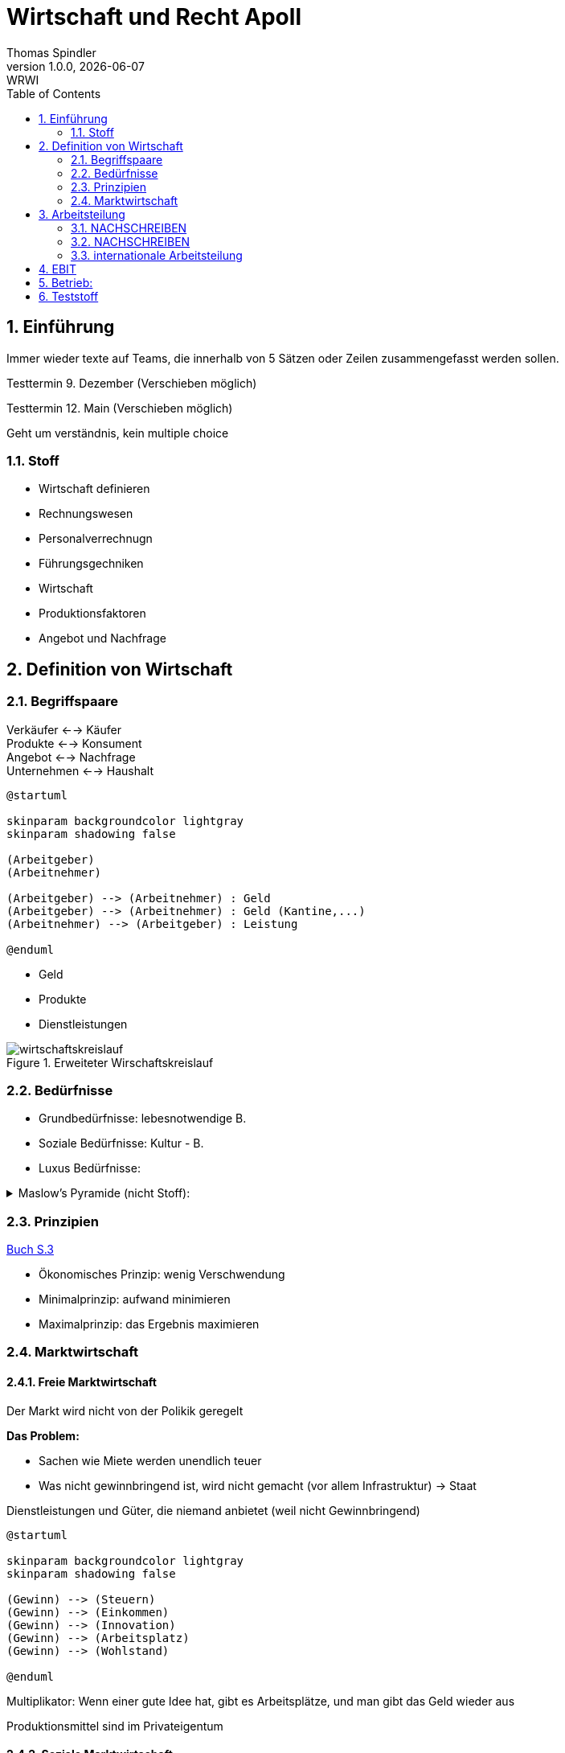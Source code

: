 = Wirtschaft und Recht Apoll
Thomas Spindler
1.0.0, {docdate}: WRWI
ifndef::imagesdir[:imagesdir: images]
:icons: font
:sectnums:    // Nummerierung der Überschriften / section numbering
:stylesheet: ../css/dark.css
:toc: left

== Einführung

Immer wieder texte auf Teams, die innerhalb von 5 Sätzen oder Zeilen zusammengefasst werden sollen.

Testtermin 9. Dezember (Verschieben möglich)

Testtermin 12. Main (Verschieben möglich)

Geht um verständnis, kein multiple choice

=== Stoff

* Wirtschaft definieren
* Rechnungswesen
* Personalverrechnugn
* Führungsgechniken
* Wirtschaft
* Produktionsfaktoren
* Angebot und Nachfrage

== Definition von Wirtschaft

=== Begriffspaare

Verkäufer <--> Käufer +
Produkte <--> Konsument +
Angebot <--> Nachfrage +
Unternehmen <--> Haushalt

[plantuml, ag-an]
----
@startuml

skinparam backgroundcolor lightgray
skinparam shadowing false

(Arbeitgeber)
(Arbeitnehmer)

(Arbeitgeber) --> (Arbeitnehmer) : Geld
(Arbeitgeber) --> (Arbeitnehmer) : Geld (Kantine,...)
(Arbeitnehmer) --> (Arbeitgeber) : Leistung

@enduml
----

* Geld
* Produkte
* Dienstleistungen

.Erweiteter Wirschaftskreislauf
image::wirtschaftskreislauf.png[]

=== Bedürfnisse

* Grundbedürfnisse: lebesnotwendige B.
* Soziale Bedürfnisse: Kultur - B.
* Luxus Bedürfnisse:

.Maslow's Pyramide (nicht Stoff):
[%collapsible]
====
image::maslows-pyramide.png[maslows's pyramide, 300, 300]
====

=== Prinzipien

link:https://a.digi4school.at/ebook/6328/?page=20[Buch S.3]

* Ökonomisches Prinzip: wenig Verschwendung
* Minimalprinzip: aufwand minimieren
* Maximalprinzip: das Ergebnis maximieren

=== Marktwirtschaft

==== Freie Marktwirtschaft

Der Markt wird nicht von der Polikik geregelt

**Das Problem:**

* Sachen wie Miete werden unendlich teuer
* Was nicht gewinnbringend ist, wird nicht gemacht (vor allem Infrastruktur) -> Staat

Dienstleistungen und Güter, die niemand anbietet (weil nicht Gewinnbringend)

[plantuml, gewinn]
----
@startuml

skinparam backgroundcolor lightgray
skinparam shadowing false

(Gewinn) --> (Steuern)
(Gewinn) --> (Einkommen)
(Gewinn) --> (Innovation)
(Gewinn) --> (Arbeitsplatz)
(Gewinn) --> (Wohlstand)

@enduml
----

Multiplikator: Wenn einer gute Idee hat, gibt es Arbeitsplätze, und man gibt das Geld wieder aus

Produktionsmittel sind im Privateigentum

==== Soziale Marktwirtschaft

Soziale Marktwirtschaft ist für benachteiligte, die nicht normal arbeiten können

Beispiele:

* Arbeitslosengeld

Die Leute werden mit einem System versorgt (Bildung, Gesundheit, ...)

==== Ökosoziale Marktwirtschaft

Ökologie?

Umwelt, Umweltschutz

Der Staat greift regulierend ein, und schütz dadurch die Menschen und Umwelt, der Markt is außerhalb dieser Eingriffe sonst aber frei.

== Arbeitsteilung

=== NACHSCHREIBEN

=== NACHSCHREIBEN



horizontale Arbeitsteilung: z.B Tischler, Spezialiersiert sich auf irgendetwas

vertikale Arbeitsteilung: Sektoren

==== Arbeitssektoren

~5 primärer sektor


=== internationale Arbeitsteilung

Voraussetzungen

* Rohstoff - Vorkommen
* Lohnniveauunterschiede (80€ bei uns, 2Cent in Bangladesh)
* (Know How)
* Klima

=> es wird dort produziert, wo die Kosten am niedrigsten sind!

== EBIT

Earnings +
Before +
intereset & (Zinsen) +
Tax

Depreciation +
Amortisation

== Betrieb:

Kombination der Produktionsfaktoren

* Arbeit (Körperlicht, Geistig)
* Boden
* Kapital
* Know How


* Homogenität (Vergleichbarkeit)
* Freier Markteintritt
* Verhalten: Vernünftig!
** homogen:

keine

* zeitlich
* persönlich
* sachlich
* Räumlich

Präferenzen

* Monopol: 1 Anbieter oder 1 Nachfrager -> Preis sehr hoch
* Oligopol: wenige Anbieter oder Nachfrager -> Preis hoch
* Polypol: sehr viele -> Preis niedrig

-> Service (Bio, regionales)
-> Kundenbindung

== Teststoff

* [...]
* Produktionsfaktoren
* Standortsfaktoren
* Angebot, Nachfrage und Preis

.Beispielfragen
[%collapsible]
====
* Was ist soziale Marktwirktschaft?
* Arbeitsteilung freie Markwirtschaft?
====